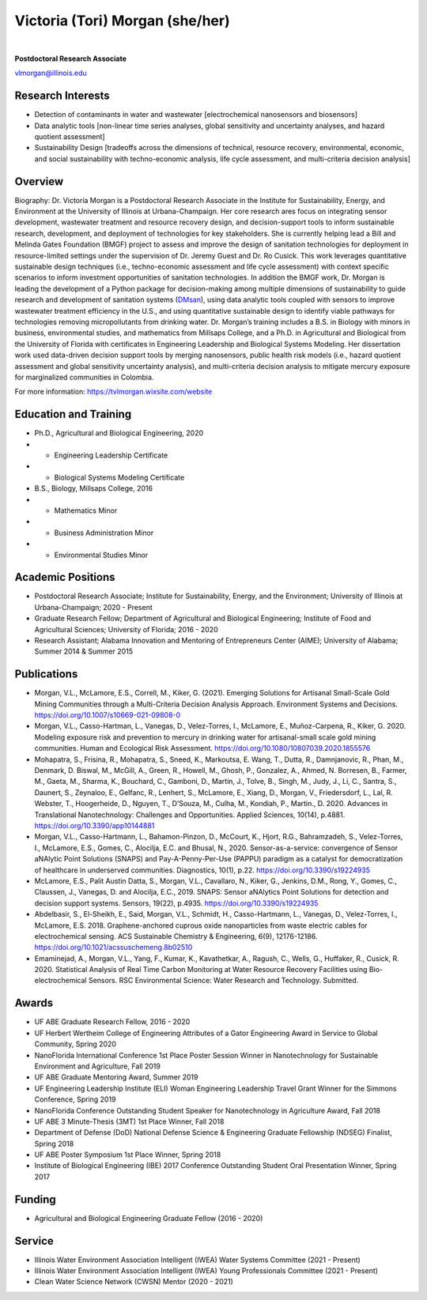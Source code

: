 ================================
Victoria (Tori) Morgan (she/her)
================================

.. figure:: Tori_Morgan.png
   :width: 50%
   :align: center

|

**Postdoctoral Research Associate**

vlmorgan@illinois.edu


Research Interests
-------------------
•	Detection of contaminants in water and wastewater [electrochemical nanosensors and biosensors]
•	Data analytic tools [non-linear time series analyses, global sensitivity and uncertainty analyses, and hazard quotient assessment]
•	Sustainability Design [tradeoffs across the dimensions of technical, resource recovery, environmental, economic, and social sustainability with techno-economic analysis, life cycle assessment, and multi-criteria decision analysis]


Overview
-------------------
Biography: Dr. Victoria Morgan is a Postdoctoral Research Associate in the Institute for Sustainability, Energy, and Environment at the University of Illinois at Urbana-Champaign. Her core research ares focus on integrating sensor development, wastewater treatment and resource recovery design, and decision-support tools to inform sustainable research, development, and deployment of technologies for key stakeholders. She is currently helping lead a Bill and Melinda Gates Foundation (BMGF) project to assess and improve the design of sanitation technologies for deployment in resource-limited settings under the supervision of Dr. Jeremy Guest and Dr. Ro Cusick. This work leverages quantitative sustainable design techniques (i.e., techno-economic assessment and life cycle assessment) with context specific scenarios to inform investment opportunities of sanitation technologies. In addition the BMGF work, Dr. Morgan is leading the development of a Python package for decision-making among multiple dimensions of sustainability to guide research and development of sanitation systems (`DMsan <https://github.com/QSD-Group/DMsan>`_), using data analytic tools coupled with sensors to improve wastewater treatment efficiency in the U.S., and using quantitative sustainable design to identify viable pathways for technologies removing micropollutants from drinking water. Dr. Morgan’s training includes a B.S. in Biology with minors in business, environmental studies, and mathematics from Millsaps College, and a Ph.D. in Agricultural and Biological from the University of Florida with certificates in Engineering Leadership and Biological Systems Modeling. Her dissertation work used data-driven decision support tools by merging nanosensors, public health risk models (i.e., hazard quotient assessment and global sensitivity uncertainty analysis), and multi-criteria decision analysis to mitigate mercury exposure for marginalized communities in Colombia. 

For more information: https://tvlmorgan.wixsite.com/website


Education and Training 
----------------------
•	Ph.D., Agricultural and Biological Engineering, 2020
•			- Engineering Leadership Certificate
•			- Biological Systems Modeling Certificate
•	B.S., Biology, Millsaps College, 2016
•			- Mathematics Minor
•			- Business Administration Minor
•			- Environmental Studies Minor

Academic Positions
-------------------
•	Postdoctoral Research Associate; Institute for Sustainability, Energy, and the Environment; University of Illinois at Urbana-Champaign; 2020 - Present 
•	Graduate Research Fellow; Department of Agricultural and Biological Engineering; Institute of Food and Agricultural Sciences; University of Florida; 2016 - 2020
•	Research Assistant; Alabama Innovation and Mentoring of Entrepreneurs Center (AIME); University of Alabama; Summer 2014 & Summer 2015

Publications
-------------------
•	Morgan, V.L., McLamore, E.S., Correll, M., Kiker, G. (2021). Emerging Solutions for Artisanal Small-Scale Gold Mining Communities through a Multi-Criteria Decision Analysis Approach. Environment Systems and Decisions. https://doi.org/10.1007/s10669-021-09808-0
•	Morgan, V.L., Casso-Hartman, L., Vanegas, D., Velez-Torres, I., McLamore, E., Muñoz-Carpena, R., Kiker, G. 2020. Modeling exposure risk and prevention to mercury in drinking water for artisanal-small scale gold mining communities. Human and Ecological Risk Assessment. https://doi.org/10.1080/10807039.2020.1855576
•	Mohapatra, S., Frisina, R., Mohapatra, S., Sneed, K., Markoutsa, E. Wang, T., Dutta, R., Damnjanovic, R., Phan, M., Denmark, D. Biswal, M., McGill, A., Green, R., Howell, M., Ghosh, P., Gonzalez, A., Ahmed, N. Borresen, B., Farmer, M., Gaeta, M., Sharma, K., Bouchard, C., Gamboni, D., Martin, J., Tolve, B., Singh, M., Judy, J., Li, C., Santra, S., Daunert, S., Zeynaloo, E., Gelfanc, R., Lenhert, S., McLamore, E., Xiang, D., Morgan, V., Friedersdorf, L., Lal, R. Webster, T., Hoogerheide, D., Nguyen, T., D’Souza, M., Culha, M., Kondiah, P., Martin., D. 2020. Advances in Translational Nanotechnology: Challenges and Opportunities. Applied Sciences, 10(14), p.4881. https://doi.org/10.3390/app10144881
•	Morgan, V.L., Casso-Hartmann, L., Bahamon-Pinzon, D., McCourt, K., Hjort, R.G., Bahramzadeh, S., Velez-Torres, I., McLamore, E.S., Gomes, C., Alocilja, E.C. and Bhusal, N., 2020. Sensor-as-a-service: convergence of Sensor aNAlytic Point Solutions (SNAPS) and Pay-A-Penny-Per-Use (PAPPU) paradigm as a catalyst for democratization of healthcare in underserved communities. Diagnostics, 10(1), p.22. https://doi.org/10.3390/s19224935
•	McLamore, E.S., Palit Austin Datta, S., Morgan, V.L., Cavallaro, N., Kiker, G., Jenkins, D.M., Rong, Y., Gomes, C., Claussen, J., Vanegas, D. and Alocilja, E.C., 2019. SNAPS: Sensor aNAlytics Point Solutions for detection and decision support systems. Sensors, 19(22), p.4935. https://doi.org/10.3390/s19224935
•	Abdelbasir, S., El-Sheikh, E., Said, Morgan, V.L., Schmidt, H., Casso-Hartmann, L., Vanegas, D., Velez-Torres, I., McLamore, E.S. 2018. Graphene-anchored cuprous oxide nanoparticles from waste electric cables for electrochemical sensing. ACS Sustainable Chemistry & Engineering, 6(9), 12176-12186. https://doi.org/10.1021/acssuschemeng.8b02510
•	Emaminejad, A., Morgan, V.L., Yang, F., Kumar, K., Kavathetkar, A., Ragush, C., Wells, G., Huffaker, R., Cusick, R. 2020. Statistical Analysis of Real Time Carbon Monitoring at Water Resource Recovery Facilities using Bio-electrochemical Sensors. RSC Environmental Science: Water Research and Technology. Submitted. 

Awards 
-------------------
•	UF ABE Graduate Research Fellow, 2016 - 2020
•	UF Herbert Wertheim College of Engineering Attributes of a Gator Engineering Award in Service to Global Community, Spring 2020
•	NanoFlorida International Conference 1st Place Poster Session Winner in Nanotechnology for Sustainable Environment and Agriculture, Fall 2019
•	UF ABE Graduate Mentoring Award, Summer 2019
•	UF Engineering Leadership Institute (ELI) Woman Engineering Leadership Travel Grant Winner for the Simmons Conference, Spring 2019
•	NanoFlorida Conference Outstanding Student Speaker for Nanotechnology in Agriculture Award, Fall 2018
•	UF ABE 3 Minute-Thesis (3MT) 1st Place Winner, Fall 2018
•	Department of Defense (DoD) National Defense Science & Engineering Graduate Fellowship (NDSEG) Finalist, Spring 2018
•	UF ABE Poster Symposium 1st Place Winner, Spring 2018
•	Institute of Biological Engineering (IBE) 2017 Conference Outstanding Student Oral Presentation Winner, Spring 2017

Funding
-------------------
•	Agricultural and Biological Engineering Graduate Fellow (2016 - 2020)

Service
-------------------
•	Illinois Water Environment Association Intelligent (IWEA) Water Systems Committee (2021 - Present)
•	Illinois Water Environment Association Intelligent (IWEA) Young Professionals Committee (2021 - Present)
•	Clean Water Science Network (CWSN) Mentor (2020 - 2021)

